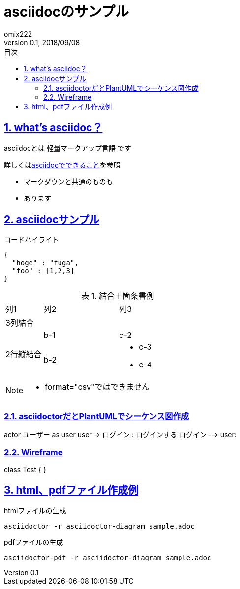 :lang: ja
:doctype: book
:toc: left
:toclevels: 3
:toc-title: 目次
:sectnums:
:sectnumlevels: 4
:sectlinks:
:imagesdir: ./_images
:icons: font
:source-highlighter: coderay
:example-caption: 例
:table-caption: 表
:figure-caption: 図
:docname: = asciidocの使い方
:author: omix222
:revnumber: 0.1
:revdate: 2018/09/08

= asciidocのサンプル

== what's asciidoc？

asciidocとは [blue]#軽量マークアップ言語# です

詳しくは<<can_asciidoc,asciidocでできること>>を参照

- マークダウンと共通のものも
- あります

[[can_asciidoc]]
== asciidocサンプル

.コードハイライト
[source, json]
{
  "hoge" : "fuga",
  "foo" : [1,2,3]
}

.結合＋箇条書例
[cols="1,2a,3a"]
|====
|列1|列2|列3
3+|3列結合
.2+|2行縦結合|b-1|c-2
|b-2|
* c-3
* c-4
|====

[NOTE]
====
* format="csv"ではできません
====

=== asciidoctorだとPlantUMLでシーケンス図作成

[plantuml]
--
actor ユーザー as user
user -> ログイン : ログインする
ログイン --> user:
--

=== Wireframe

[plantuml,format="svg"]
--
class Test {
}
--

== html、pdfファイル作成例

.htmlファイルの生成
[source, bash]
asciidoctor -r asciidoctor-diagram sample.adoc 

.pdfファイルの生成
[source, bash]
asciidoctor-pdf -r asciidoctor-diagram sample.adoc 


